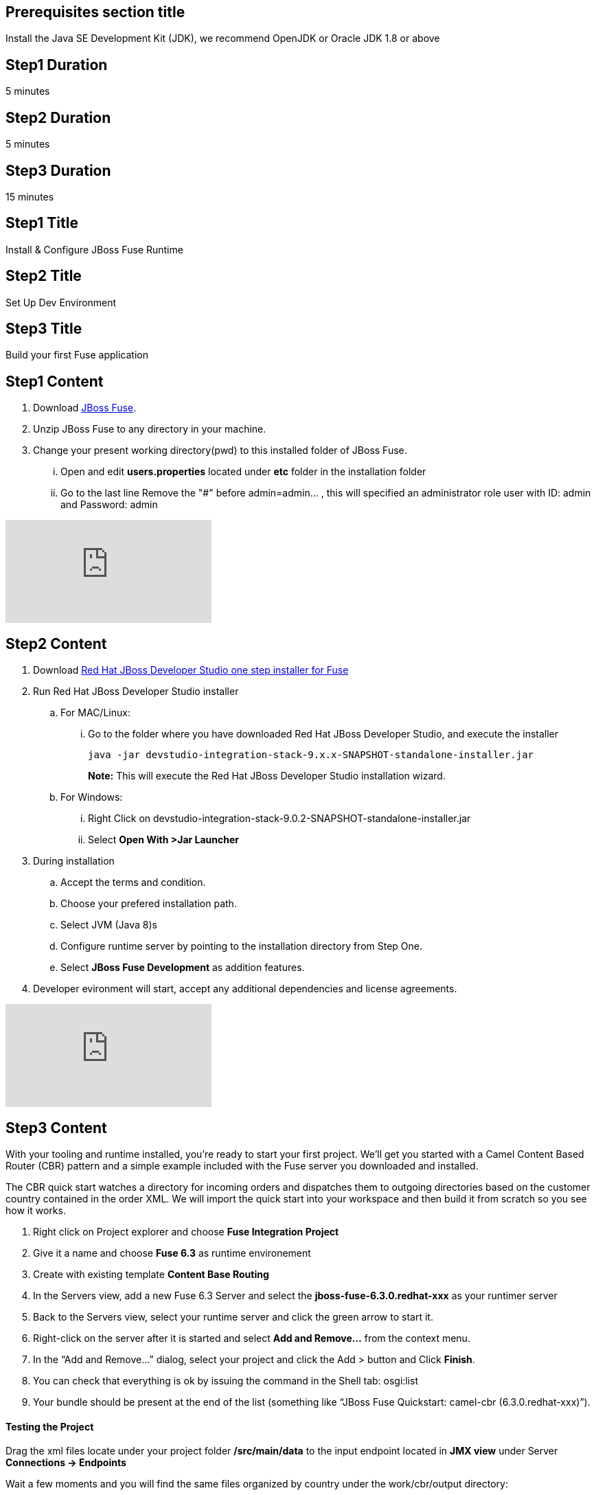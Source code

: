 :awestruct-layout: product-get-started
:awestruct-interpolate: true

== Prerequisites section title
Install the Java SE Development Kit (JDK), we recommend OpenJDK or Oracle JDK 1.8 or above

== Step1 Duration
5 minutes

== Step2 Duration
5 minutes

== Step3 Duration
15 minutes

== Step1 Title
Install & Configure JBoss Fuse Runtime

== Step2 Title
Set Up Dev Environment

== Step3 Title
Build your first Fuse application


== Step1 Content
1. Download  https://developers.redhat.com/download-manager/file/jboss-fuse-karaf-6.3.0.redhat-187.zip[JBoss Fuse].
2. Unzip JBoss Fuse to any directory in your machine.
3. Change your present working directory(pwd) to this installed folder of JBoss Fuse.
... Open and edit *users.properties* located under *etc* folder in the installation folder 
... Go to the last line Remove the "#" before admin=admin... , this will specified an administrator role user with ID: admin and Password: admin 


video::183851396[vimeo]


== Step2 Content

1.	Download  https://developers.redhat.com/download-manager/file/devstudio-integration-stack-9.0.2-SNAPSHOT-standalone-installer.jar[Red Hat JBoss Developer Studio one step installer for Fuse]
2.	Run Red Hat JBoss Developer Studio installer
.. For MAC/Linux:
... Go to the folder where you have downloaded Red Hat JBoss Developer Studio, and execute the installer
+
`java -jar devstudio-integration-stack-9.x.x-SNAPSHOT-standalone-installer.jar`
+
*Note:* This will execute the Red Hat JBoss Developer Studio installation wizard.
+
..	For Windows:
+
...	Right Click on devstudio-integration-stack-9.0.2-SNAPSHOT-standalone-installer.jar
...	Select *Open With >Jar Launcher*
+
3.	During installation
..	Accept the terms and condition.
..	Choose your prefered installation path.
..  Select JVM (Java 8)s
..  Configure runtime server by pointing to the installation directory from Step One.
..	Select *JBoss Fuse Development* as addition features.

4. Developer evironment will start, accept any additional dependencies and license agreements.

video::183852576[vimeo]


== Step3 Content
With your tooling and runtime installed, you’re ready to start your first project. We’ll get you started with a Camel Content Based Router (CBR) pattern and a simple example included with the Fuse server you downloaded and installed.

The CBR quick start watches a directory for incoming orders and dispatches them to outgoing directories based on the customer country contained in the order XML. We will import the quick start into your workspace and then build it from scratch so you see how it works.

. Right click on Project explorer and choose *Fuse Integration Project*
. Give it a name and choose *Fuse 6.3* as runtime environement
. Create with existing template *Content Base Routing*
. In the Servers view, add a new Fuse 6.3 Server and select the *jboss-fuse-6.3.0.redhat-xxx* as your runtimer server
. Back to the Servers view, select your runtime server and click the green arrow to start it.
. Right-click on the server after it is started and select *Add and Remove…* from the context menu.
. In the “Add and Remove…” dialog, select your project and click the Add > button and Click *Finish*.
. You can check that everything is ok by issuing the command in the Shell tab: osgi:list
. Your bundle should be present at the end of the list (something like “JBoss Fuse Quickstart: camel-cbr (6.3.0.redhat-xxx)”).

#### Testing the Project
Drag the xml files locate under your project folder */src/main/data* to the input endpoint located in *JMX view* under Server *Connections -> Endpoints*

Wait a few moments and you will find the same files organized by country under the work/cbr/output directory:

* order1.xml in work/cbr/output/others
* order2.xml and order4.xml in work/cbr/output/uk
* order3.xml and order5.xml in work/cbr/output/us

In Terminal view use log:tail in the Fuse shell to check out the business logging.

#### Undeploying the Project
To stop and undeploy the bundle in the Fuse server:

. In the Servers view, select your running runtime server.
. Right-click on the server and select “Add and Remove…” from the context menu.
. In the “Add and Remove…” dialog, select your beginner-camel-cbr project and click the Remove > button.
. Click Finish.
. You can check that everything is ok by issuing the command in the Fuse console: osgi:list
. Your bundle should no longer be present at the end of the list.

video::183852936[vimeo]

### Next Steps
You now know how to:

* Deploy a project into a running Fuse server.
* Test a simple project in two different ways.
* Undeploy the project from the server.
* And create your own Fuse project from scratch with a running Camel route.

Where do you go from here?

|===
|Demonstration Description | Material

| What is JBoss Fuse?
| https://github.com/jboss-fuse/quickstarts/tree/master/cbr[Demo source], https://vimeo.com/130279093[Video]

| Tooling
| https://vimeo.com/131199128[Tooling Usability Improvements], https://vimeo.com/130987010[Debugger Support], https://vimeo.com/131250890[Transformation Tooling], https://www.youtube.com/watch?v=iY4PF4TyFTI[Installing SAP Tooling], https://www.youtube.com/watch?v=2IeqsoOhycY[Using SAP Tooling], Installation video (TBD)

| What is Apache Camel? What are Enterprise Integration Patterns (EIP)?
| https://vimeo.com/130280300[Video about connectors], https://vimeo.com/130281513[Video about EIPS], https://github.com/jboss-fuse/quickstarts/tree/master/eip[Demo source]

| Managing JBoss Fuse with Fuse Fabric
| https://vimeo.com/130283717[Video]

| Step by step build the Home Loan Application with Microservices Architecture
| https://vimeo.com/130284677[Video 1 Service with Simple EIP], https://vimeo.com/130285316[Video 2 Persisting to Database]

| Business requirements change. Extend the home loan application. New SaaS applications? No problem..
| https://vimeo.com/130286282[Video 3 Integrating with SaaS], https://vimeo.com/130286646[Video 4 Composing services]

| Business expanding. Extend the home loan application to partners, suppliers.
| https://vimeo.com/130286799[Video 5 Exposing Restful Web service]

| Innovate further. Try, experiment, test, deploy.
| https://vimeo.com/130286968[Video 6 Testing and Debugging], https://vimeo.com/130287082[Video 7 Deploy and manage in Fabric]

| Alternate running environment (or container)
| link:https://vimeo.com/146080419[Video 7 Running integration on Jboss EAP]
|===

